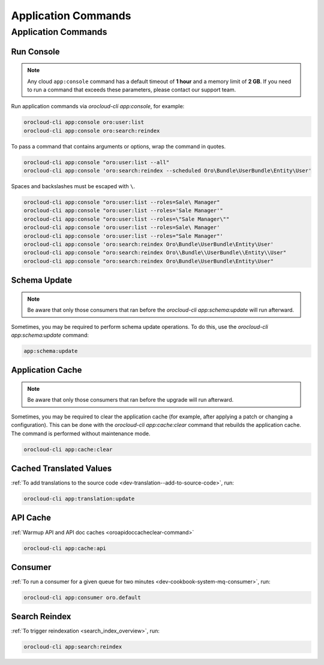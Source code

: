 .. _orocloud-application-commands:

Application Commands
====================

Application Commands
--------------------

Run Console
^^^^^^^^^^^

.. note:: Any cloud ``app:console`` command has a default timeout of **1 hour** and a memory limit of **2 GB**. If you need to run a command that exceeds these parameters, please contact our support team.

Run application commands via `orocloud-cli app:console`, for example:

.. code-block:: none

    orocloud-cli app:console oro:user:list
    orocloud-cli app:console oro:search:reindex

To pass a command that contains arguments or options, wrap the command in quotes.

.. code-block:: none

    orocloud-cli app:console "oro:user:list --all"
    orocloud-cli app:console 'oro:search:reindex --scheduled Oro\Bundle\UserBundle\Entity\User'

Spaces and backslashes must be escaped with  ``\``.

.. code-block:: none

    orocloud-cli app:console "oro:user:list --roles=Sale\ Manager"
    orocloud-cli app:console "oro:user:list --roles='Sale Manager'"
    orocloud-cli app:console "oro:user:list --roles=\"Sale Manager\""
    orocloud-cli app:console 'oro:user:list --roles=Sale\ Manager'
    orocloud-cli app:console 'oro:user:list --roles="Sale Manager"'
    orocloud-cli app:console 'oro:search:reindex Oro\Bundle\UserBundle\Entity\User'
    orocloud-cli app:console "oro:search:reindex Oro\\Bundle\\UserBundle\\Entity\\User"
    orocloud-cli app:console "oro:search:reindex Oro\Bundle\UserBundle\Entity\User"

Schema Update
^^^^^^^^^^^^^

.. note:: Be aware that only those consumers that ran before the `orocloud-cli app:schema:update` will run afterward.

Sometimes, you may be required to perform schema update operations. To do this, use the `orocloud-cli app:schema:update` command:

.. code-block:: none

    app:schema:update

Application Cache
^^^^^^^^^^^^^^^^^

.. note:: Be aware that only those consumers that ran before the upgrade will run afterward.

Sometimes, you may be required to clear the application cache (for example, after applying a patch or changing a configuration).
This can be done with the `orocloud-cli app:cache:clear` command that rebuilds the application cache. The command is performed without maintenance mode.

.. code-block:: none

    orocloud-cli app:cache:clear

Cached Translated Values
^^^^^^^^^^^^^^^^^^^^^^^^

:ref:`To add translations to the source code <dev-translation--add-to-source-code>`, run:

.. code-block:: none

    orocloud-cli app:translation:update

API Cache
^^^^^^^^^

:ref:`Warmup API and API doc caches <oroapidoccacheclear-command>`

.. code-block:: none

    orocloud-cli app:cache:api

Consumer
^^^^^^^^

:ref:`To run a consumer for a given queue for two minutes <dev-cookbook-system-mq-consumer>`, run:

.. code-block:: none

    orocloud-cli app:consumer oro.default

Search Reindex
^^^^^^^^^^^^^^

:ref:`To trigger reindexation <search_index_overview>`, run:

.. code-block:: none

    orocloud-cli app:search:reindex

